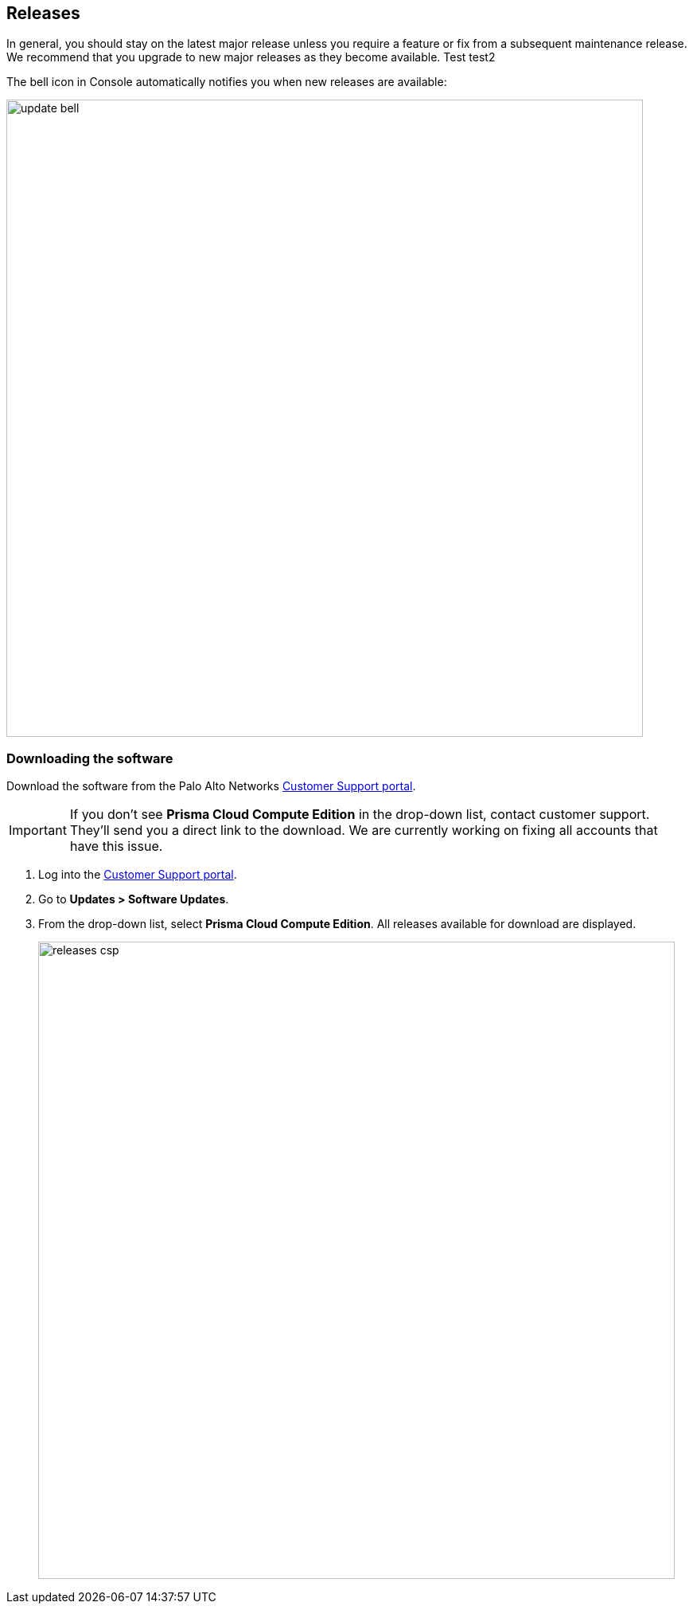 :imagesdir: ../_graphics

== Releases

In general, you should stay on the latest major release unless you require a feature or fix from a subsequent maintenance release.
We recommend that you upgrade to new major releases as they become available. Test test2

The bell icon in Console automatically notifies you when new releases are available:

image::update_bell.png[width=800]


[.task]
=== Downloading the software

Download the software from the Palo Alto Networks https://support.paloaltonetworks.com/[Customer Support portal].

IMPORTANT: If you don't see *Prisma Cloud Compute Edition* in the drop-down list, contact customer support.
They'll send you a direct link to the download.
We are currently working on fixing all accounts that have this issue.

[.procedure]
. Log into the https://support.paloaltonetworks.com/[Customer Support portal].

. Go to *Updates > Software Updates*.

. From the drop-down list, select *Prisma Cloud Compute Edition*.
All releases available for download are displayed.
+
image::releases_csp.png[width=800]
